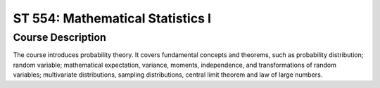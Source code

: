 ST 554: Mathematical Statistics I
%%%%%%%%%%%%%%%%%%%

.. sectionauthor:: Michael T. Moen <moenmichael02@gmail.com>

Course Description
****************

The course introduces probability theory. It covers fundamental concepts and theorems, such as probability distribution; random variable; mathematical expectation, variance, moments, independence, and transformations of random variables; multivariate distributions, sampling distributions, central limit theorem and law of large numbers.

